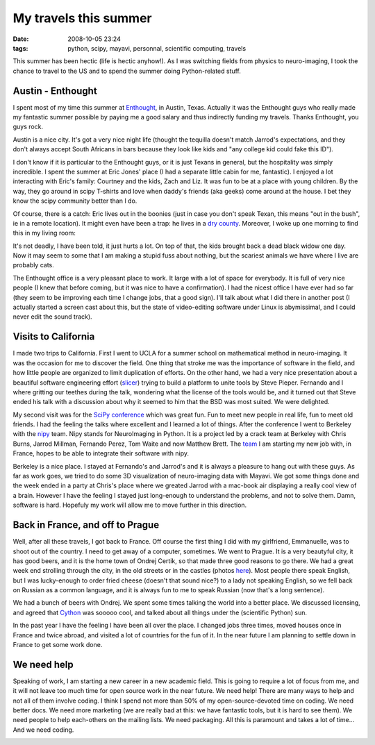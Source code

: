 My travels this summer
######################

:date: 2008-10-05 23:24
:tags: python, scipy, mayavi, personnal, scientific computing, travels

This summer has been hectic (life is hectic anyhow!). As I was switching
fields from physics to neuro-imaging, I took the chance to travel to the
US and to spend the summer doing Python-related stuff.

Austin - Enthought
==================

I spent most of my time this summer at `Enthought`_, in Austin, Texas.
Actually it was the Enthought guys who really made my fantastic summer
possible by paying me a good salary and thus indirectly funding my
travels. Thanks Enthought, you guys rock.

.. image:: attachments/enthought-longhorn1.png
   :target: attachments/enthought-longhorn1.png

Austin is a nice city. It's got a very nice night life (thought the
tequilla doesn't match Jarrod's expectations, and they don't always
accept South Africans in bars because they look like kids and "any
college kid could fake this ID").

I don't know if it is particular to the Enthought guys, or it is just
Texans in general, but the hospitality was simply incredible. I spent
the summer at Eric Jones' place (I had a separate little cabin for me,
fantastic). I enjoyed a lot interacting with Eric's family: Courtney and
the kids, Zach and Liz. It was fun to be at a place with young children.
By the way, they go around in scipy T-shirts and love when daddy's
friends (aka geeks) come around at the house. I bet they know the scipy
community better than I do.

Of course, there is a catch: Eric lives out in the boonies (just in case
you don't speak Texan, this means "out in the bush", ie in a remote
location). It might even have been a trap: he lives in a `dry county`_.
Moreover, I woke up one morning to find this in my living room:

.. image:: attachments/scorpion-300x240.jpg
   :target: attachments/scorpion-300x240.jpg

It's not deadly, I have been told, it just hurts a lot. On top of that,
the kids brought back a dead black widow one day. Now it may seem to
some that I am making a stupid fuss about nothing, but the scariest
animals we have where I live are probably cats.

The Enthought office is a very pleasant place to work. It large with a
lot of space for everybody. It is full of very nice people (I knew that
before coming, but it was nice to have a confirmation). I had the nicest
office I have ever had so far (they seem to be improving each time I
change jobs, that a good sign). I'll talk about what I did there in
another post (I actually started a screen cast about this, but the state
of video-editing software under Linux is abymissimal, and I could never
edit the sound track).

.. image:: attachments/p1010588-300x187.jpg
   :target: attachments/p1010588-300x187.jpg

Visits to California
====================

I made two trips to California. First I went to UCLA for a summer school
on mathematical method in neuro-imaging. It was the occasion for me to
discover the field. One thing that stroke me was the importance of
software in the field, and how little people are organized to limit
duplication of efforts. On the other hand, we had a very nice
presentation about a beautiful software engineering effort (`slicer`_)
trying to build a platform to unite tools by Steve Pieper. Fernando and
I where gritting our teethes during the talk, wondering what the license
of the tools would be, and it turned out that Steve ended his talk with
a discussion about why it seemed to him that the BSD was most suited. We
were delighted.

My second visit was for the `SciPy conference`_ which was great fun. Fun
to meet new people in real life, fun to meet old friends. I had the
feeling the talks where excellent and I learned a lot of things. After
the conference I went to Berkeley with the `nipy`_ team. Nipy stands for
NeuroImaging in Python. It is a project led by a crack team at Berkeley
with Chris Burns, Jarrod Millman, Fernando Perez, Tom Waite and now
Matthew Brett. The `team`_ I am starting my new job with, in France,
hopes to be able to integrate their software with nipy.

Berkeley is a nice place. I stayed at Fernando's and Jarrod's and it is
always a pleasure to hang out with these guys. As far as work goes, we
tried to do some 3D visualization of neuro-imaging data with Mayavi. We
got some things done and the week ended in a party at Chris's place
where we greated Jarrod with a mac-book air displaying a really cool
view of a brain. However I have the feeling I stayed just long-enough to
understand the problems, and not to solve them. Damn, software is hard.
Hopefuly my work will allow me to move further in this direction.

Back in France, and off to Prague
=================================

Well, after all these travels, I got back to France. Off course the
first thing I did with my girlfriend, Emmanuelle, was to shoot out of
the country. I need to get away of a computer, sometimes. We went to
Prague. It is a very beautyful city, it has good beers, and it is the
home town of Ondrej Certik, so that made three good reasons to go there.
We had a great week end strolling through the city, in the old streets
or in the castles (photos `here`_). Most people there speak English, but
I was lucky-enough to order fried cheese (doesn't that sound nice?) to a
lady not speaking English, so we fell back on Russian as a common
language, and it is always fun to me to speak Russian (now that's a long
sentence).

We had a bunch of beers with Ondrej. We spent some times talking the
world into a better place. We discussed licensing, and agreed that
`Cython`_ was sooooo cool, and talked about all things under the
(scientific Python) sun.

In the past year I have the feeling I have been all over the place. I
changed jobs three times, moved houses once in France and twice abroad,
and visited a lot of countries for the fun of it. In the near future I
am planning to settle down in France to get some work done.

We need help
============

Speaking of work, I am starting a new career in a new academic field.
This is going to require a lot of focus from me, and it will not leave
too much time for open source work in the near future. We need help!
There are many ways to help and not all of them involve coding. I think
I spend not more than 50% of my open-source-devoted time on coding. We
need better docs. We need more marketing (we are really bad at this: we
have fantastic tools, but it is hard to see them). We need people to
help each-others on the mailing lists. We need packaging. All this is
paramount and takes a lot of time... And we need coding.


.. image:: attachments/s_p10105761-225x300.jpg
   :target: attachments/s_p10105761-225x300.jpg

.. image:: attachments/s_p10105732-225x300.jpg
   :target: attachments/s_p10105732-225x300.jpg

.. image:: attachments/s_p10105831.jpg
   :target: attachments/s_p10105831.jpg

.. _Enthought: http://www.enthought.com
.. _dry county: http://en.wikipedia.org/wiki/Dry_counties
.. _slicer: http://www.slicer.org
.. _SciPy conference: http://conference.scipy.org
.. _nipy: http://projects.scipy.org/neuroimaging/ni/wiki
.. _team: http://lnao.fr
.. _here: http://gael-varoquaux.info/journal/prague/index.html
.. _Cython: http://cython.org

